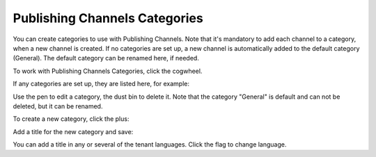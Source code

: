 Publishing Channels Categories
==============================================

You can create categories to use with Publishing Channels. Note that it's mandatory to add each channel to a category, when a new channel is created. If no categories are set up, a new channel is automatically added to the default category (General). The default category can be renamed here, if needed.

To work with Publishing Channels Categories, click the cogwheel.

.. image:: publishing-channels-categories-gogwheel.png

If any categories are set up, they are listed here, for example:

.. image:: publishing-channels-categories-list.png

Use the pen to edit a category, the dust bin to delete it. Note that the category "General" is default and can not be deleted, but it can be renamed.

To create a new category, click the plus:

.. image:: publishing-channels-categories-list-plus.png

Add a title for the new category and save:

.. image:: publishing-channels-categories-new2.png

You can add a title in any or several of the tenant languages. Click the flag to change language.

